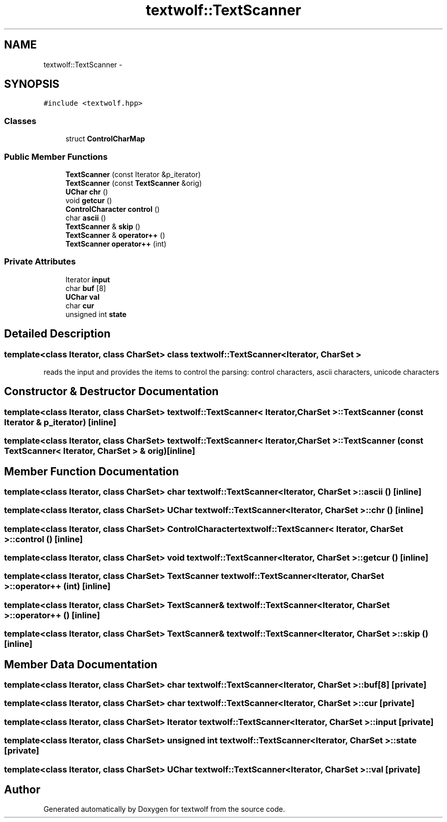 .TH "textwolf::TextScanner" 3 "10 Jun 2011" "textwolf" \" -*- nroff -*-
.ad l
.nh
.SH NAME
textwolf::TextScanner \- 
.SH SYNOPSIS
.br
.PP
.PP
\fC#include <textwolf.hpp>\fP
.SS "Classes"

.in +1c
.ti -1c
.RI "struct \fBControlCharMap\fP"
.br
.in -1c
.SS "Public Member Functions"

.in +1c
.ti -1c
.RI "\fBTextScanner\fP (const Iterator &p_iterator)"
.br
.ti -1c
.RI "\fBTextScanner\fP (const \fBTextScanner\fP &orig)"
.br
.ti -1c
.RI "\fBUChar\fP \fBchr\fP ()"
.br
.ti -1c
.RI "void \fBgetcur\fP ()"
.br
.ti -1c
.RI "\fBControlCharacter\fP \fBcontrol\fP ()"
.br
.ti -1c
.RI "char \fBascii\fP ()"
.br
.ti -1c
.RI "\fBTextScanner\fP & \fBskip\fP ()"
.br
.ti -1c
.RI "\fBTextScanner\fP & \fBoperator++\fP ()"
.br
.ti -1c
.RI "\fBTextScanner\fP \fBoperator++\fP (int)"
.br
.in -1c
.SS "Private Attributes"

.in +1c
.ti -1c
.RI "Iterator \fBinput\fP"
.br
.ti -1c
.RI "char \fBbuf\fP [8]"
.br
.ti -1c
.RI "\fBUChar\fP \fBval\fP"
.br
.ti -1c
.RI "char \fBcur\fP"
.br
.ti -1c
.RI "unsigned int \fBstate\fP"
.br
.in -1c
.SH "Detailed Description"
.PP 

.SS "template<class Iterator, class CharSet> class textwolf::TextScanner< Iterator, CharSet >"
reads the input and provides the items to control the parsing: control characters, ascii characters, unicode characters 
.SH "Constructor & Destructor Documentation"
.PP 
.SS "template<class Iterator, class CharSet> \fBtextwolf::TextScanner\fP< Iterator, CharSet >::\fBTextScanner\fP (const Iterator & p_iterator)\fC [inline]\fP"
.SS "template<class Iterator, class CharSet> \fBtextwolf::TextScanner\fP< Iterator, CharSet >::\fBTextScanner\fP (const \fBTextScanner\fP< Iterator, CharSet > & orig)\fC [inline]\fP"
.SH "Member Function Documentation"
.PP 
.SS "template<class Iterator, class CharSet> char \fBtextwolf::TextScanner\fP< Iterator, CharSet >::ascii ()\fC [inline]\fP"
.SS "template<class Iterator, class CharSet> \fBUChar\fP \fBtextwolf::TextScanner\fP< Iterator, CharSet >::chr ()\fC [inline]\fP"
.SS "template<class Iterator, class CharSet> \fBControlCharacter\fP \fBtextwolf::TextScanner\fP< Iterator, CharSet >::control ()\fC [inline]\fP"
.SS "template<class Iterator, class CharSet> void \fBtextwolf::TextScanner\fP< Iterator, CharSet >::getcur ()\fC [inline]\fP"
.SS "template<class Iterator, class CharSet> \fBTextScanner\fP \fBtextwolf::TextScanner\fP< Iterator, CharSet >::operator++ (int)\fC [inline]\fP"
.SS "template<class Iterator, class CharSet> \fBTextScanner\fP& \fBtextwolf::TextScanner\fP< Iterator, CharSet >::operator++ ()\fC [inline]\fP"
.SS "template<class Iterator, class CharSet> \fBTextScanner\fP& \fBtextwolf::TextScanner\fP< Iterator, CharSet >::skip ()\fC [inline]\fP"
.SH "Member Data Documentation"
.PP 
.SS "template<class Iterator, class CharSet> char \fBtextwolf::TextScanner\fP< Iterator, CharSet >::\fBbuf\fP[8]\fC [private]\fP"
.SS "template<class Iterator, class CharSet> char \fBtextwolf::TextScanner\fP< Iterator, CharSet >::\fBcur\fP\fC [private]\fP"
.SS "template<class Iterator, class CharSet> Iterator \fBtextwolf::TextScanner\fP< Iterator, CharSet >::\fBinput\fP\fC [private]\fP"
.SS "template<class Iterator, class CharSet> unsigned int \fBtextwolf::TextScanner\fP< Iterator, CharSet >::\fBstate\fP\fC [private]\fP"
.SS "template<class Iterator, class CharSet> \fBUChar\fP \fBtextwolf::TextScanner\fP< Iterator, CharSet >::\fBval\fP\fC [private]\fP"

.SH "Author"
.PP 
Generated automatically by Doxygen for textwolf from the source code.
